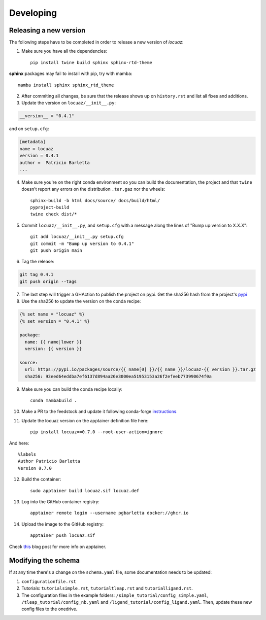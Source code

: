 ===========
Developing
===========

Releasing a new version
------------------------
The following steps have to be completed in order to release a new version of *locuaz*:

1. Make sure you have all the dependencies::

    pip install twine build sphinx sphinx-rtd-theme

**sphinx** packages may fail to install with pip, try with mamba::

    mamba install sphinx sphinx_rtd_theme


2. After commiting all changes, be sure that the release shows up on ``history.rst``
   and list all fixes and additions.

3. Update the version on ``locuaz/__init__.py``:

.. code-block:: console

    __version__ = "0.4.1"

and on ``setup.cfg``:

.. code-block:: console

    [metadata]
    name = locuaz
    version = 0.4.1
    author =  Patricio Barletta
    ...

4. Make sure you're on the right conda environment so you can build the documentation,
   the project and that ``twine`` doesn't report any errors on the distribution
   ``.tar.gaz`` nor the wheels::

    sphinx-build -b html docs/source/ docs/build/html/
    pyproject-build
    twine check dist/*

5. Commit ``locuaz/__init__.py``, and ``setup.cfg`` with a message along the lines of
   "Bump up version to X.X.X"::

    git add locuaz/__init__.py setup.cfg
    git commit -m "Bump up version to 0.4.1"
    git push origin main

6. Tag the release:

.. code-block:: console

    git tag 0.4.1
    git push origin --tags

7. The last step will trigger a GHAction to publish the project on pypi.
   Get the sha256 hash from the project's `pypi`_

8. Use the sha256 to update the version on the conda recipe:

.. code-block:: console

    {% set name = "locuaz" %}
    {% set version = "0.4.1" %}

    package:
      name: {{ name|lower }}
      version: {{ version }}

    source:
      url: https://pypi.io/packages/source/{{ name[0] }}/{{ name }}/locuaz-{{ version }}.tar.gz
      sha256: 93eed64eddba7ef6137d894aa26e3000ea51953153a26f2efeeb773990674f0a

9. Make sure you can build the conda recipe locally::

    conda mambabuild .

10. Make a PR to the feedstock and update it following conda-forge `instructions`_
11. Update the locuaz version on the apptainer definition file here::

        pip install locuaz==0.7.0 --root-user-action=ignore

And here::

    %labels
    Author Patricio Barletta
    Version 0.7.0

12. Build the container::

        sudo apptainer build locuaz.sif locuaz.def

13. Log into the GitHub container registry::

        apptainer remote login --username pgbarletta docker://ghcr.io

14. Upload the image to the GitHub registry::

        apptainer push locuaz.sif

Check `this`_ blog post for more info on apptainer.

.. _this: https://ana.run/blog/apptainer

Modifying the schema
---------------------
If at any time there's a change on the ``schema.yaml`` file, some documentation
needs to be updated:

1. ``configurationfile.rst``
2. Tutorials: ``tutorialsimple.rst``, ``tutorialtleap.rst`` and ``tutorialligand.rst``.
3. The configuration files in the example folders: ``/simple_tutorial/config_simple.yaml``,
   ``/tleap_tutorial/config_nb.yaml`` and ``/ligand_tutorial/config_ligand.yaml``.
   Then, update these new config files to the onedrive.

.. _pypi: https://pypi.org/project/locuaz/#files
.. _instructions: https://conda-forge.org/docs/maintainer/updating_pkgs.html


